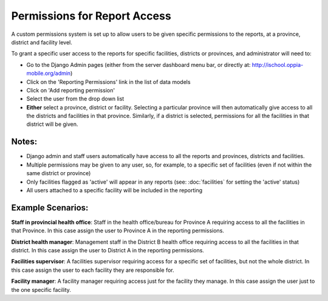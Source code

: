 Permissions for Report Access
==============================

A custom permissions system is set up to allow users to be given specific permissions to the reports, 
at a province, district and facility level.

To grant a specific user access to the reports for specific facilities, districts or provinces, and administrator will need to:

* Go to the Django Admin pages (either from the server dashboard menu bar, or directly at: http://ischool.oppia-mobile.org/admin)
* Click on the 'Reporting Permissions' link in the list of data models
* Click on 'Add reporting permission'
* Select the user from the drop down list
* **Either** select a province, district or facility. Selecting a particular province will then automatically give access to all the districts and facilities in that province. 
  Similarly, if a district is selected, permissions for all the facilities in that district will be given.

Notes:
-------

* Django admin and staff users automatically have access to all the reports and provinces, districts and facilities.
* Multiple permissions may be given to any user, so, for example, to a specific set of facilities (even if not within the same district or province)
* Only facilities flagged as 'active' will appear in any reports (see: :doc:`facilities` for setting the 'active' status)
* All users attached to a specific facility will be included in the reporting


Example Scenarios:
---------------------

**Staff in provincial health office**: 
Staff in the health office/bureau for Province A requiring access to all the facilities in that Province. In this case assign the user to Province A in the reporting permissions.


**District health manager**: 
Management staff in the District B health office requiring access to all the facilities in that district. In this case assign the user to District A in the reporting permissions.


**Facilities supervisor**: 
A facilities supervisor requiring access for a specific set of facilities, but not the whole district. In this case assign the user to each facility they are responsible for.

**Facility manager**: 
A facility manager requiring access just for the facility they manage. In this case assign the user just to the one specific facility.
